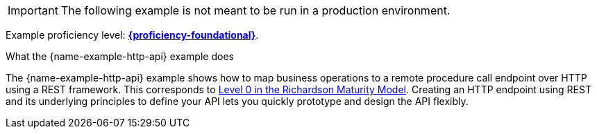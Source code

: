 [IMPORTANT]
====
The following example is not meant to be run in a production environment.
====

Example proficiency level:
//special case since topic is used by front end.
ifdef::docs-topic[xref:proficiency_foundational[*{proficiency-foundational}*].]
ifndef::docs-topic[link:https://launcher.fabric8.io/docs/thorntail-runtime.html#proficiency_levels[*{proficiency-foundational}*^].]

.What the {name-example-http-api} example does

The {name-example-http-api} example shows how to map business operations to a remote procedure call endpoint over HTTP using a REST framework. This corresponds to link:https://martinfowler.com/articles/richardsonMaturityModel.html#level0[Level 0 in the Richardson Maturity Model^].
Creating an HTTP endpoint using REST and its underlying principles to define your API lets you quickly prototype and design the API flexibly.
